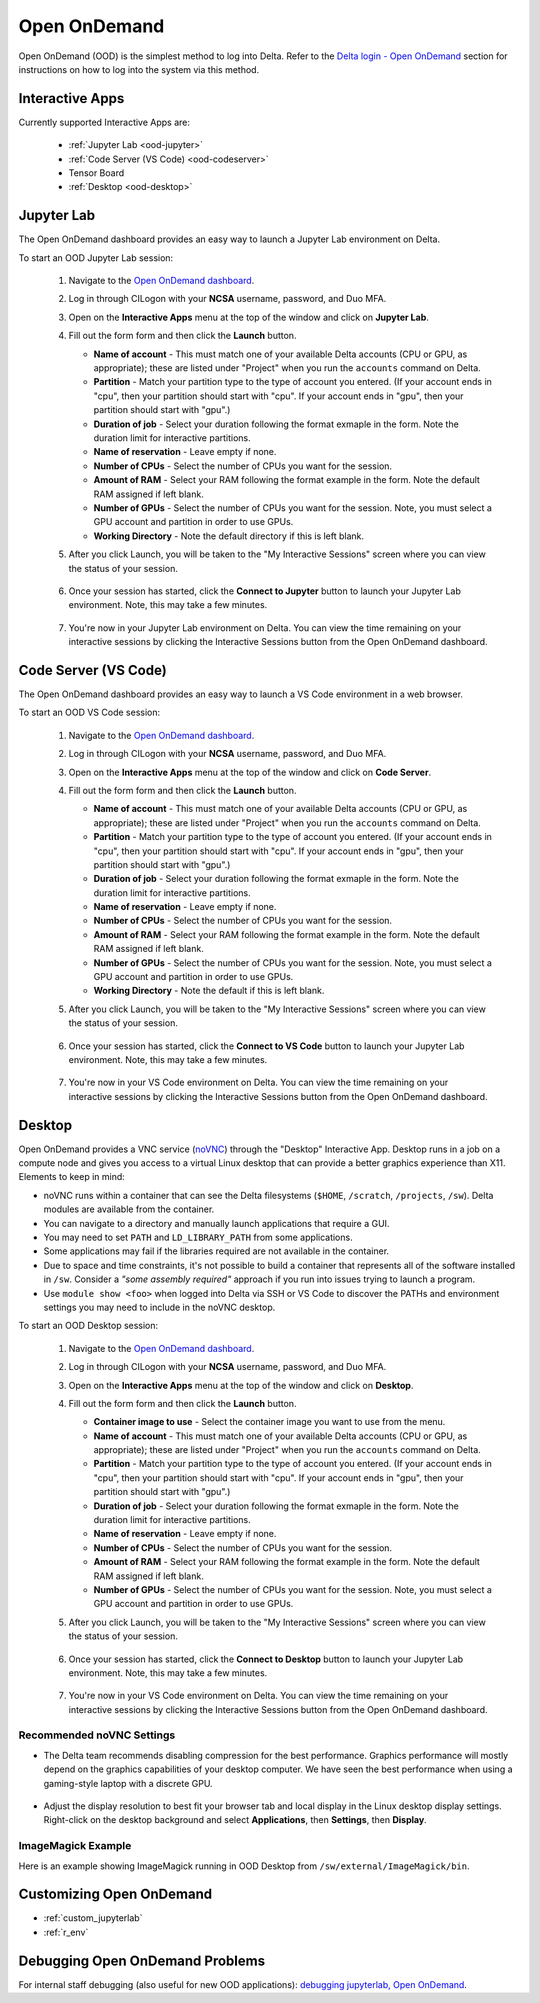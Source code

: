 .. _openon:

Open OnDemand
================

Open OnDemand (OOD) is the simplest method to log into Delta. Refer to the `Delta login - Open OnDemand <https://docs.ncsa.illinois.edu/systems/delta/en/latest/user_guide/login.html#open-ondemand>`_ section for instructions on how to log into the system via this method.

Interactive Apps
--------------------

Currently supported Interactive Apps are:

  - :ref:`Jupyter Lab <ood-jupyter>`
  - :ref:`Code Server (VS Code) <ood-codeserver>`
  - Tensor Board
  - :ref:`Desktop <ood-desktop>`

.. _ood-jupyter:

Jupyter Lab
-------------------

The Open OnDemand dashboard provides an easy way to launch a Jupyter Lab environment on Delta.

To start an OOD Jupyter Lab session:

  #. Navigate to the `Open OnDemand dashboard <https://openondemand.delta.ncsa.illinois.edu/>`_.
  #. Log in through CILogon with your **NCSA** username, password, and Duo MFA.
  #. Open on the **Interactive Apps** menu at the top of the window and click on **Jupyter Lab**.
  #. Fill out the form form and then click the **Launch** button.

     - **Name of account** - This must match one of your available Delta accounts (CPU or GPU, as appropriate); these are listed under "Project" when you run the ``accounts`` command on Delta.
     - **Partition** - Match your partition type to the type of account you entered. (If your account ends in "cpu", then your partition should start with "cpu". If your account ends in "gpu", then your partition should start with "gpu".)
     - **Duration of job** - Select your duration following the format exmaple in the form. Note the duration limit for interactive partitions.
     - **Name of reservation** - Leave empty if none.
     - **Number of CPUs** - Select the number of CPUs you want for the session.
     - **Amount of RAM** - Select your RAM following the format example in the form. Note the default RAM assigned if left blank.
     - **Number of GPUs** - Select the number of CPUs you want for the session. Note, you must select a GPU account and partition in order to use GPUs.
     - **Working Directory** - Note the default directory if this is left blank.

  #. After you click Launch, you will be taken to the "My Interactive Sessions" screen where you can view the status of your session.

     .. figure:: images/ood/jupyter-starting.png
        :alt: Open OnDemand "My Interactive Sessions" screen showing the Jupyter Lab session status: "Your session is currenlty starting...Please be patient as this process can take a few minutes."
        :width: 500

  #. Once your session has started, click the **Connect to Jupyter** button to launch your Jupyter Lab environment. Note, this may take a few minutes.

     .. figure:: images/ood/jupyter-connect.png
        :alt: Open OnDemand "My Interactive Sessions" screen showing the Jupyter Lab session with the "Connect to Jupyter" button.
        :width: 500

  #. You're now in your Jupyter Lab environment on Delta. You can view the time remaining on your interactive sessions by clicking the Interactive Sessions button from the Open OnDemand dashboard.

     .. figure:: images/ood/ood-interactive-sessions-button.png
        :alt: Open OnDemand options at top of window with the Interactive Sessions button highlighted.
        :width: 750

.. _ood-codeserver:

Code Server (VS Code)
-----------------------------

The Open OnDemand dashboard provides an easy way to launch a VS Code environment in a web browser.

To start an OOD VS Code session:

  #. Navigate to the `Open OnDemand dashboard <https://openondemand.delta.ncsa.illinois.edu/>`_.
  #. Log in through CILogon with your **NCSA** username, password, and Duo MFA.
  #. Open on the **Interactive Apps** menu at the top of the window and click on **Code Server**.
  #. Fill out the form form and then click the **Launch** button.

     - **Name of account** - This must match one of your available Delta accounts (CPU or GPU, as appropriate); these are listed under "Project" when you run the ``accounts`` command on Delta.
     - **Partition** - Match your partition type to the type of account you entered. (If your account ends in "cpu", then your partition should start with "cpu". If your account ends in "gpu", then your partition should start with "gpu".)
     - **Duration of job** - Select your duration following the format exmaple in the form. Note the duration limit for interactive partitions.
     - **Name of reservation** - Leave empty if none.
     - **Number of CPUs** - Select the number of CPUs you want for the session.
     - **Amount of RAM** - Select your RAM following the format example in the form. Note the default RAM assigned if left blank.
     - **Number of GPUs** - Select the number of CPUs you want for the session. Note, you must select a GPU account and partition in order to use GPUs.
     - **Working Directory** - Note the default if this is left blank.

  #. After you click Launch, you will be taken to the "My Interactive Sessions" screen where you can view the status of your session.

     .. figure:: images/ood/code-server-starting.png
        :alt: Open OnDemand "My Interactive Sessions" screen showing the Code Server session status: "Your session is currenlty starting...Please be patient as this process can take a few minutes."
        :width: 500

  #. Once your session has started, click the **Connect to VS Code** button to launch your Jupyter Lab environment. Note, this may take a few minutes.

     .. figure:: images/ood/vs-code-connect.png
        :alt: Open OnDemand "My Interactive Sessions" screen showing the Jupyter Lab session with the "Connect to VS Code" button.
        :width: 500

  #. You're now in your VS Code environment on Delta. You can view the time remaining on your interactive sessions by clicking the Interactive Sessions button from the Open OnDemand dashboard.

     .. figure:: images/ood/ood-interactive-sessions-button.png
        :alt: Open OnDemand options at top of window with the Interactive Sessions button highlighted.
        :width: 750

.. _ood-desktop:

Desktop
----------------

Open OnDemand provides a VNC service (`noVNC <https://novnc.com>`_) through the "Desktop" Interactive App.  
Desktop runs in a job on a compute node and gives you access to a virtual Linux desktop that can provide a better graphics experience than X11. Elements to keep in mind:

- noVNC runs within a container that can see the Delta filesystems (``$HOME``, ``/scratch``, ``/projects``, ``/sw``). Delta modules are available from the container. 
- You can navigate to a directory and manually launch applications that require a GUI.  
- You may need to set ``PATH`` and ``LD_LIBRARY_PATH`` from some applications.  
- Some applications may fail if the libraries required are not available in the container.  
- Due to space and time constraints, it's not possible to build a container that represents all of the software installed in ``/sw``. Consider a *"some assembly required"* approach if you run into issues trying to launch a program.  
- Use ``module show <foo>`` when logged into Delta via SSH or VS Code to discover the PATHs and environment settings you may need to include in the noVNC desktop.

To start an OOD Desktop session:

  #. Navigate to the `Open OnDemand dashboard <https://openondemand.delta.ncsa.illinois.edu/>`_.
  #. Log in through CILogon with your **NCSA** username, password, and Duo MFA.
  #. Open on the **Interactive Apps** menu at the top of the window and click on **Desktop**.
  #. Fill out the form form and then click the **Launch** button.

     - **Container image to use** - Select the container image you want to use from the menu.
     - **Name of account** - This must match one of your available Delta accounts (CPU or GPU, as appropriate); these are listed under "Project" when you run the ``accounts`` command on Delta.
     - **Partition** - Match your partition type to the type of account you entered. (If your account ends in "cpu", then your partition should start with "cpu". If your account ends in "gpu", then your partition should start with "gpu".)
     - **Duration of job** - Select your duration following the format exmaple in the form. Note the duration limit for interactive partitions.
     - **Name of reservation** - Leave empty if none.
     - **Number of CPUs** - Select the number of CPUs you want for the session.
     - **Amount of RAM** - Select your RAM following the format example in the form. Note the default RAM assigned if left blank.
     - **Number of GPUs** - Select the number of CPUs you want for the session. Note, you must select a GPU account and partition in order to use GPUs.

  #. After you click Launch, you will be taken to the "My Interactive Sessions" screen where you can view the status of your session.

     .. figure:: images/ood/desktop-starting.png
        :alt: Open OnDemand "My Interactive Sessions" screen showing the Desktop session status: "Your session is currenlty starting...Please be patient as this process can take a few minutes."
        :width: 500

  #. Once your session has started, click the **Connect to Desktop** button to launch your Jupyter Lab environment. Note, this may take a few minutes.

     .. figure:: images/ood/desktop-connect.png
        :alt: Open OnDemand "My Interactive Sessions" screen showing the Desktop session with the "Connect to VS Code" button.
        :width: 500

  #. You're now in your VS Code environment on Delta. You can view the time remaining on your interactive sessions by clicking the Interactive Sessions button from the Open OnDemand dashboard.

     .. figure:: images/ood/ood-interactive-sessions-button.png
        :alt: Open OnDemand options at top of window with the Interactive Sessions button highlighted.
        :width: 750

Recommended noVNC Settings
~~~~~~~~~~~~~~~~~~~~~~~~~~~~

- The Delta team recommends disabling compression for the best performance. Graphics performance will mostly depend on the graphics capabilities of your desktop computer. We have seen the best performance when using a gaming-style laptop with a discrete GPU.

  ..  figure:: images/services/ood-desktop-settings-compression.png
      :alt: noVNC Desktop settings window showing "Compression level" slider set all the way to the left (off).
      :width: 750

- Adjust the display resolution to best fit your browser tab and local display in the Linux desktop display settings. Right-click on the desktop background and select **Applications**, then **Settings**, then **Display**.

  ..  figure:: images/services/ood-desktop-settings-display.png
      :alt: In noVNC Desktop, right click the background and choose "Applications", then "Settings", then "Display".
      :width: 750

ImageMagick Example
~~~~~~~~~~~~~~~~~~~~

Here is an example showing ImageMagick running in OOD Desktop from ``/sw/external/ImageMagick/bin``.  

  ..  figure:: images/services/ood-desktop-magick.png
      :alt: Example showing ImageMagick in use via noVNC Desktop.
      :width: 750

Customizing Open OnDemand
----------------------------

- :ref:`custom_jupyterlab`
- :ref:`r_env`


Debugging Open OnDemand Problems
---------------------------------

For internal staff debugging (also useful for new OOD applications): `debugging jupyterlab, Open OnDemand <https://wiki.ncsa.illinois.edu/display/DELTA/debugging+jupyterlab+%2C+OpenOnDemand>`_.
